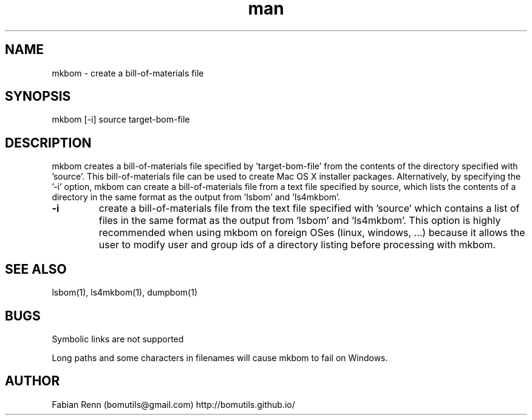 .\" Manpage for mkbom.
.\" Contact bomutils@gmail.com
.TH man 1 "28 July 2013" "1.0" "mkbom man page"
.SH NAME
mkbom \- create a bill-of-materials file
.SH SYNOPSIS
mkbom [-i] source target-bom-file
.SH DESCRIPTION
.PP
mkbom creates a bill-of-materials file specified by 'target-bom-file' from the contents of the directory specified with 'source'. This bill-of-materials file can be used to create Mac OS X installer packages. Alternatively, by specifying the '-i' option, mkbom can create a bill-of-materials file from a text file specified by source, which lists the contents of a directory in the same format as the output from 'lsbom' and 'ls4mkbom'.
.TP
\fB\-i\fR
create a bill-of-materials file from the text file specified with 'source' which contains a list of files in the same format as the output from 'lsbom' and 'ls4mkbom'. This option is highly recommended when using mkbom on foreign OSes (linux, windows, ...) because it allows the user to modify user and group ids of a directory listing before processing with mkbom.
.SH SEE ALSO
lsbom(1), ls4mkbom(1), dumpbom(1)
.SH BUGS
Symbolic links are not supported
.PP
Long paths and some characters in filenames will cause mkbom to fail on Windows.
.SH AUTHOR
Fabian Renn (bomutils@gmail.com)
http://bomutils.github.io/
